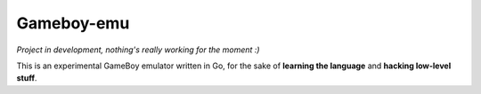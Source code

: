 Gameboy-emu
===========

*Project in development, nothing's really working for the moment :)*

This is an experimental GameBoy emulator written in Go, for the sake of **learning the language** and **hacking low-level stuff**.

